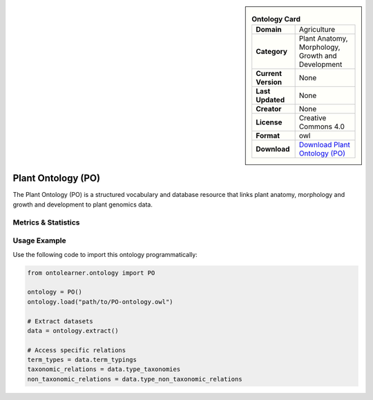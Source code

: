 

.. sidebar::

    .. list-table:: **Ontology Card**
       :header-rows: 0

       * - **Domain**
         - Agriculture
       * - **Category**
         - Plant Anatomy, Morphology, Growth and Development
       * - **Current Version**
         - None
       * - **Last Updated**
         - None
       * - **Creator**
         - None
       * - **License**
         - Creative Commons 4.0
       * - **Format**
         - owl
       * - **Download**
         - `Download Plant Ontology (PO) <https://github.com/Planteome/plant-ontology>`_

Plant Ontology (PO)
========================================================================================================

The Plant Ontology (PO) is a structured vocabulary and database resource that links plant anatomy,     morphology and growth and development to plant genomics data.

Metrics & Statistics
--------------------------

.. tab:: Graph


    .. list-table:: Graph Statistics
        :widths: 50 50
        :header-rows: 0

        * - **Total Nodes**
          - 20790
        * - **Total Edges**
          - 60638
        * - **Root Nodes**
          - 5936
        * - **Leaf Nodes**
          - 11639
    ::


.. tab:: Coverage


    .. list-table:: Knowledge Coverage Statistics
        :widths: 50 50
        :header-rows: 0

        * - **Classes**
          - 1874
        * - **Individuals**
          - 0
        * - **Properties**
          - 13

    ::

.. tab:: Hierarchy


    .. list-table:: Hierarchical Metrics
        :widths: 50 50
        :header-rows: 0

        * - **Maximum Depth**
          - 5
        * - **Minimum Depth**
          - 0
        * - **Average Depth**
          - 1.07
        * - **Depth Variance**
          - 0.72
    ::


.. tab:: Breadth


    .. list-table:: Breadth Metrics
        :widths: 50 50
        :header-rows: 0

        * - **Maximum Breadth**
          - 8034
        * - **Minimum Breadth**
          - 82
        * - **Average Breadth**
          - 3462.50
        * - **Breadth Variance**
          - 11752362.58
    ::

.. tab:: LLMs4OL


    .. list-table:: LLMs4OL Dataset Statistics
        :widths: 50 50
        :header-rows: 0

        * - **Term Types**
          - 0
        * - **Taxonomic Relations**
          - 2863
        * - **Non-taxonomic Relations**
          - 36
        * - **Average Terms per Type**
          - 0.00
    ::

Usage Example
----------------
Use the following code to import this ontology programmatically:

.. code-block:: python

    from ontolearner.ontology import PO

    ontology = PO()
    ontology.load("path/to/PO-ontology.owl")

    # Extract datasets
    data = ontology.extract()

    # Access specific relations
    term_types = data.term_typings
    taxonomic_relations = data.type_taxonomies
    non_taxonomic_relations = data.type_non_taxonomic_relations
